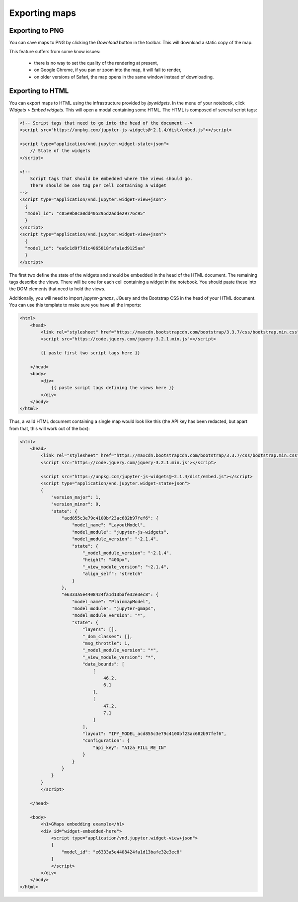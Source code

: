 
Exporting maps
--------------

Exporting to PNG
^^^^^^^^^^^^^^^^

You can save maps to PNG by clicking the `Download` button in the toolbar.
This will download a static copy of the map.

This feature suffers from some know issues:

 - there is no way to set the quality of the rendering at present,
 - on Google Chrome, if you pan or zoom into the map, it will fail to render,
 - on older versions of Safari, the map opens in the same window instead of downloading.


Exporting to HTML
^^^^^^^^^^^^^^^^^

You can export maps to HTML using the infrastructure provided by `ipywidgets`. In the menu of your notebook, click `Widgets` > `Embed widgets`. This will open a modal containing some HTML. The HTML is composed of several script tags:

.. code-block:: html

  <!-- Script tags that need to go into the head of the document -->
  <script src="https://unpkg.com/jupyter-js-widgets@~2.1.4/dist/embed.js"></script>

  <script type="application/vnd.jupyter.widget-state+json">
      // State of the widgets
  </script>

  <!--
      Script tags that should be embedded where the views should go.
      There should be one tag per cell containing a widget
  -->
  <script type="application/vnd.jupyter.widget-view+json">
    {
    "model_id": "c05e9b0ca0dd405295d2adde29776c95"
    }
  </script>
  <script type="application/vnd.jupyter.widget-view+json">
    {
    "model_id": "ea6c1d9f7d1c4065818fafa1ed9125aa"
    }
  </script>
    

The first two define the state of the widgets and should be embedded in the head of the HTML document. The remaining tags describe the views. There will be one for each cell containing a widget in the notebook. You should paste these into the DOM elements that need to hold the views.

Additionally, you will need to import `jupyter-gmaps`, JQuery and the Bootstrap CSS in the head of your HTML document. You can use this template to make sure you have all the imports:

.. code-block:: html

    <html>
        <head>
            <link rel="stylesheet" href="https://maxcdn.bootstrapcdn.com/bootstrap/3.3.7/css/bootstrap.min.css">
            <script src="https://code.jquery.com/jquery-3.2.1.min.js"></script>

            {{ paste first two script tags here }}

        </head>
        <body>
            <div>
                {{ paste script tags defining the views here }}
            </div>
        </body>
    </html>

    
Thus, a valid HTML document containing a single map would look like this (the API key has been redacted, but apart from that, this will work out of the box):

.. code-block:: html

   <html>
       <head>
           <link rel="stylesheet" href="https://maxcdn.bootstrapcdn.com/bootstrap/3.3.7/css/bootstrap.min.css">
           <script src="https://code.jquery.com/jquery-3.2.1.min.js"></script>

           <script src="https://unpkg.com/jupyter-js-widgets@~2.1.4/dist/embed.js"></script>
           <script type="application/vnd.jupyter.widget-state+json">
           {
               "version_major": 1,
               "version_minor": 0,
               "state": {
                   "acd855c3e79c4100bf23ac682b97fef6": {
                       "model_name": "LayoutModel",
                       "model_module": "jupyter-js-widgets",
                       "model_module_version": "~2.1.4",
                       "state": {
                           "_model_module_version": "~2.1.4",
                           "height": "400px",
                           "_view_module_version": "~2.1.4",
                           "align_self": "stretch"
                       }
                   },
                   "e6333a5e4408424fa1d13bafe32e3ec8": {
                       "model_name": "PlainmapModel",
                       "model_module": "jupyter-gmaps",
                       "model_module_version": "*",
                       "state": {
                           "layers": [],
                           "_dom_classes": [],
                           "msg_throttle": 1,
                           "_model_module_version": "*",
                           "_view_module_version": "*",
                           "data_bounds": [
                               [
                                   46.2,
                                   6.1
                               ],
                               [
                                   47.2,
                                   7.1
                               ]
                           ],
                           "layout": "IPY_MODEL_acd855c3e79c4100bf23ac682b97fef6",
                           "configuration": {
                               "api_key": "AIza_FILL_ME_IN"
                           }
                       }
                   }
               }
           }
           </script>

       </head>

       <body>
           <h1>GMaps embedding example</h1>
           <div id="widget-embedded-here">
               <script type="application/vnd.jupyter.widget-view+json">
               {
                   "model_id": "e6333a5e4408424fa1d13bafe32e3ec8"
               }
               </script>
           </div>
       </body>
   </html>


